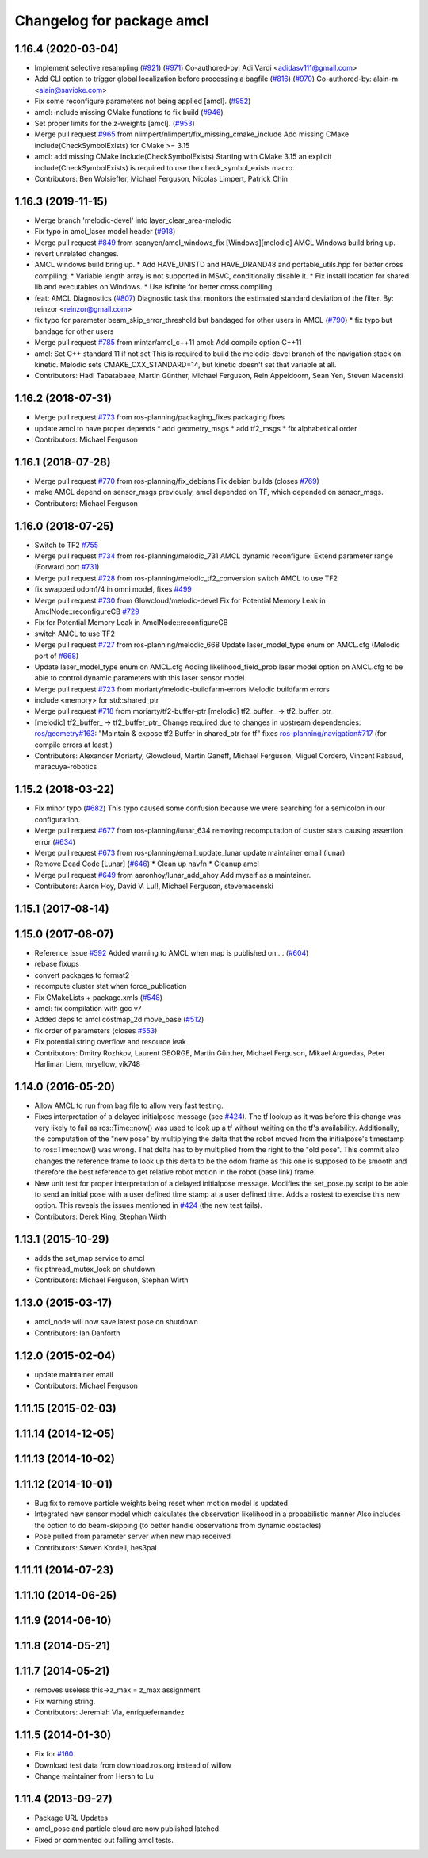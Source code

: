 ^^^^^^^^^^^^^^^^^^^^^^^^^^
Changelog for package amcl
^^^^^^^^^^^^^^^^^^^^^^^^^^

1.16.4 (2020-03-04)
-------------------
* Implement selective resampling (`#921 <https://github.com/cobalt-robotics/navigation/issues/921>`_) (`#971 <https://github.com/cobalt-robotics/navigation/issues/971>`_)
  Co-authored-by: Adi Vardi <adidasv111@gmail.com>
* Add CLI option to trigger global localization before processing a bagfile (`#816 <https://github.com/cobalt-robotics/navigation/issues/816>`_) (`#970 <https://github.com/cobalt-robotics/navigation/issues/970>`_)
  Co-authored-by: alain-m <alain@savioke.com>
* Fix some reconfigure parameters not being applied [amcl]. (`#952 <https://github.com/cobalt-robotics/navigation/issues/952>`_)
* amcl: include missing CMake functions to fix build (`#946 <https://github.com/cobalt-robotics/navigation/issues/946>`_)
* Set proper limits for the z-weights [amcl]. (`#953 <https://github.com/cobalt-robotics/navigation/issues/953>`_)
* Merge pull request `#965 <https://github.com/cobalt-robotics/navigation/issues/965>`_ from nlimpert/nlimpert/fix_missing_cmake_include
  Add missing CMake include(CheckSymbolExists) for CMake >= 3.15
* amcl: add missing CMake include(CheckSymbolExists)
  Starting with CMake 3.15 an explicit include(CheckSymbolExists)
  is required to use the check_symbol_exists macro.
* Contributors: Ben Wolsieffer, Michael Ferguson, Nicolas Limpert, Patrick Chin

1.16.3 (2019-11-15)
-------------------
* Merge branch 'melodic-devel' into layer_clear_area-melodic
* Fix typo in amcl_laser model header (`#918 <https://github.com/ros-planning/navigation/issues/918>`_)
* Merge pull request `#849 <https://github.com/ros-planning/navigation/issues/849>`_ from seanyen/amcl_windows_fix
  [Windows][melodic] AMCL Windows build bring up.
* revert unrelated changes.
* AMCL windows build bring up.
  * Add HAVE_UNISTD and HAVE_DRAND48 and portable_utils.hpp for better cross compiling.
  * Variable length array is not supported in MSVC, conditionally disable it.
  * Fix install location for shared lib and executables on Windows.
  * Use isfinite for better cross compiling.
* feat: AMCL Diagnostics (`#807 <https://github.com/ros-planning/navigation/issues/807>`_)
  Diagnostic task that monitors the estimated standard deviation of the filter.
  By: reinzor <reinzor@gmail.com>
* fix typo for parameter beam_skip_error_threshold but bandaged for other users in AMCL (`#790 <https://github.com/ros-planning/navigation/issues/790>`_)
  * fix typo but bandage for other users
* Merge pull request `#785 <https://github.com/ros-planning/navigation/issues/785>`_ from mintar/amcl_c++11
  amcl: Add compile option C++11
* amcl: Set C++ standard 11 if not set
  This is required to build the melodic-devel branch of the navigation
  stack on kinetic. Melodic sets CMAKE_CXX_STANDARD=14, but kinetic
  doesn't set that variable at all.
* Contributors: Hadi Tabatabaee, Martin Günther, Michael Ferguson, Rein Appeldoorn, Sean Yen, Steven Macenski

1.16.2 (2018-07-31)
-------------------
* Merge pull request `#773 <https://github.com/ros-planning/navigation/issues/773>`_ from ros-planning/packaging_fixes
  packaging fixes
* update amcl to have proper depends
  * add geometry_msgs
  * add tf2_msgs
  * fix alphabetical order
* Contributors: Michael Ferguson

1.16.1 (2018-07-28)
-------------------
* Merge pull request `#770 <https://github.com/ros-planning/navigation/issues/770>`_ from ros-planning/fix_debians
  Fix debian builds (closes `#769 <https://github.com/ros-planning/navigation/issues/769>`_)
* make AMCL depend on sensor_msgs
  previously, amcl depended on TF, which depended on
  sensor_msgs.
* Contributors: Michael Ferguson

1.16.0 (2018-07-25)
-------------------
* Switch to TF2 `#755 <https://github.com/ros-planning/navigation/issues/755>`_
* Merge pull request `#734 <https://github.com/ros-planning/navigation/issues/734>`_ from ros-planning/melodic_731
  AMCL dynamic reconfigure: Extend parameter range (Forward port `#731 <https://github.com/ros-planning/navigation/issues/731>`_)
* Merge pull request `#728 <https://github.com/ros-planning/navigation/issues/728>`_ from ros-planning/melodic_tf2_conversion
  switch AMCL to use TF2
* fix swapped odom1/4 in omni model, fixes `#499 <https://github.com/ros-planning/navigation/issues/499>`_
* Merge pull request `#730 <https://github.com/ros-planning/navigation/issues/730>`_ from Glowcloud/melodic-devel
  Fix for Potential Memory Leak  in AmclNode::reconfigureCB `#729 <https://github.com/ros-planning/navigation/issues/729>`_
* Fix for Potential Memory Leak  in AmclNode::reconfigureCB
* switch AMCL to use TF2
* Merge pull request `#727 <https://github.com/ros-planning/navigation/issues/727>`_ from ros-planning/melodic_668
  Update laser_model_type enum on AMCL.cfg (Melodic port of `#668 <https://github.com/ros-planning/navigation/issues/668>`_)
* Update laser_model_type enum on AMCL.cfg
  Adding likelihood_field_prob laser model option on AMCL.cfg to be able to control dynamic parameters with this laser sensor model.
* Merge pull request `#723 <https://github.com/ros-planning/navigation/issues/723>`_ from moriarty/melodic-buildfarm-errors
  Melodic buildfarm errors
* include <memory> for std::shared_ptr
* Merge pull request `#718 <https://github.com/ros-planning/navigation/issues/718>`_ from moriarty/tf2-buffer-ptr
  [melodic] tf2_buffer\_ -> tf2_buffer_ptr\_
* [melodic] tf2_buffer\_ -> tf2_buffer_ptr\_
  Change required due to changes in upstream dependencies:
  `ros/geometry#163 <https://github.com/ros/geometry/issues/163>`_: "Maintain & expose tf2 Buffer in shared_ptr for tf"
  fixes `ros-planning/navigation#717 <https://github.com/ros-planning/navigation/issues/717>`_ (for compile errors at least.)
* Contributors: Alexander Moriarty, Glowcloud, Martin Ganeff, Michael Ferguson, Miguel Cordero, Vincent Rabaud, maracuya-robotics

1.15.2 (2018-03-22)
-------------------
* Fix minor typo (`#682 <https://github.com/ros-planning/navigation/issues/682>`_)
  This typo caused some confusion because we were searching for a semicolon in our configuration.
* Merge pull request `#677 <https://github.com/ros-planning/navigation/issues/677>`_ from ros-planning/lunar_634
  removing recomputation of cluster stats causing assertion error (`#634 <https://github.com/ros-planning/navigation/issues/634>`_)
* Merge pull request `#673 <https://github.com/ros-planning/navigation/issues/673>`_ from ros-planning/email_update_lunar
  update maintainer email (lunar)
* Remove Dead Code [Lunar] (`#646 <https://github.com/ros-planning/navigation/issues/646>`_)
  * Clean up navfn
  * Cleanup amcl
* Merge pull request `#649 <https://github.com/ros-planning/navigation/issues/649>`_ from aaronhoy/lunar_add_ahoy
  Add myself as a maintainer.
* Contributors: Aaron Hoy, David V. Lu!!, Michael Ferguson, stevemacenski

1.15.1 (2017-08-14)
-------------------

1.15.0 (2017-08-07)
-------------------
* Reference Issue `#592 <https://github.com/ros-planning/navigation/issues/592>`_ Added warning to AMCL when map is published on ... (`#604 <https://github.com/ros-planning/navigation/issues/604>`_)
* rebase fixups
* convert packages to format2
* recompute cluster stat when force_publication
* Fix CMakeLists + package.xmls (`#548 <https://github.com/ros-planning/navigation/issues/548>`_)
* amcl: fix compilation with gcc v7
* Added deps to amcl costmap_2d move_base (`#512 <https://github.com/ros-planning/navigation/issues/512>`_)
* fix order of parameters (closes `#553 <https://github.com/ros-planning/navigation/issues/553>`_)
* Fix potential string overflow and resource leak
* Contributors: Dmitry Rozhkov, Laurent GEORGE, Martin Günther, Michael Ferguson, Mikael Arguedas, Peter Harliman Liem, mryellow, vik748

1.14.0 (2016-05-20)
-------------------
* Allow AMCL to run from bag file to allow very fast testing.
* Fixes interpretation of a delayed initialpose message (see `#424 <https://github.com/ros-planning/navigation/issues/424>`_).
  The tf lookup as it was before this change was very likely to fail as
  ros::Time::now() was used to look up a tf without waiting on the tf's
  availability. Additionally, the computation of the "new pose" by
  multiplying the delta that the robot moved from the initialpose's
  timestamp to ros::Time::now() was wrong. That delta has to by multiplied
  from the right to the "old pose".
  This commit also changes the reference frame to look up this delta to be
  the odom frame as this one is supposed to be smooth and therefore the
  best reference to get relative robot motion in the robot (base link) frame.
* New unit test for proper interpretation of a delayed initialpose message.
  Modifies the set_pose.py script to be able to send an initial pose with
  a user defined time stamp at a user defined time. Adds a rostest to
  exercise this new option.
  This reveals the issues mentioned in `#424 <https://github.com/ros-planning/navigation/issues/424>`_ (the new test fails).
* Contributors: Derek King, Stephan Wirth

1.13.1 (2015-10-29)
-------------------
* adds the set_map service to amcl
* fix pthread_mutex_lock on shutdown
* Contributors: Michael Ferguson, Stephan Wirth

1.13.0 (2015-03-17)
-------------------
* amcl_node will now save latest pose on shutdown
* Contributors: Ian Danforth

1.12.0 (2015-02-04)
-------------------
* update maintainer email
* Contributors: Michael Ferguson

1.11.15 (2015-02-03)
--------------------

1.11.14 (2014-12-05)
--------------------

1.11.13 (2014-10-02)
--------------------

1.11.12 (2014-10-01)
--------------------
* Bug fix to remove particle weights being reset when motion model is updated
* Integrated new sensor model which calculates the observation likelihood in a probabilistic manner
  Also includes the option to do beam-skipping (to better handle observations from dynamic obstacles)
* Pose pulled from parameter server when new map received
* Contributors: Steven Kordell, hes3pal

1.11.11 (2014-07-23)
--------------------

1.11.10 (2014-06-25)
--------------------

1.11.9 (2014-06-10)
-------------------

1.11.8 (2014-05-21)
-------------------

1.11.7 (2014-05-21)
-------------------
* removes useless this->z_max = z_max assignment
* Fix warning string.
* Contributors: Jeremiah Via, enriquefernandez

1.11.5 (2014-01-30)
-------------------
* Fix for `#160 <https://github.com/ros-planning/navigation/issues/160>`_
* Download test data from download.ros.org instead of willow
* Change maintainer from Hersh to Lu

1.11.4 (2013-09-27)
-------------------
* Package URL Updates
* amcl_pose and particle cloud are now published latched
* Fixed or commented out failing amcl tests.

